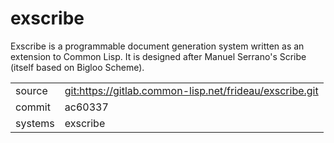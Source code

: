 * exscribe

Exscribe is a programmable document generation system written as an
extension to Common Lisp.  It is designed after Manuel Serrano's
Scribe (itself based on Bigloo Scheme).

|---------+---------------------------------------------------------|
| source  | git:https://gitlab.common-lisp.net/frideau/exscribe.git |
| commit  | ac60337                                                 |
| systems | exscribe                                                |
|---------+---------------------------------------------------------|
